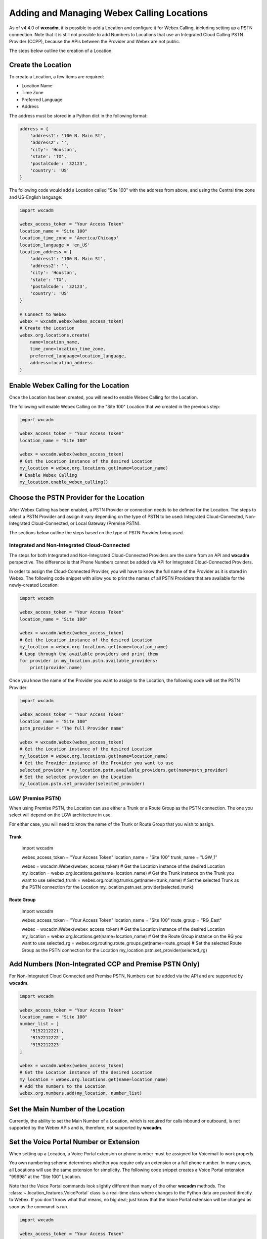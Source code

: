 Adding and Managing Webex Calling Locations
===========================================
As of v4.4.0 of **wxcadm**, it is possible to add a Location and configure it for Webex Calling, including setting up
a PSTN connection. Note that it is still not possible to add Numbers to Locations that use an Integrated Cloud
Calling PSTN Provider (CCPP), because the APIs between the Provider and Webex are not public.

The steps below outline the creation of a Location.

Create the Location
-------------------
To create a Location, a few items are required:

- Location Name
- Time Zone
- Preferred Language
- Address

The address must be stored in a Python dict in the following format:

.. code-block:: python

    address = {
        'address1': '100 N. Main St',
        'address2': '',
        'city': 'Houston',
        'state': 'TX',
        'postalCode': '32123',
        'country': 'US'
    }

The following code would add a Location called "Site 100" with the address from above, and using the Central time zone
and US-English language:

.. code-block:: python

    import wxcadm

    webex_access_token = "Your Access Token"
    location_name = "Site 100"
    location_time_zone = 'America/Chicago'
    location_language = 'en_US'
    location_address = {
        'address1': '100 N. Main St',
        'address2': '',
        'city': 'Houston',
        'state': 'TX',
        'postalCode': '32123',
        'country': 'US'
    }

    # Connect to Webex
    webex = wxcadm.Webex(webex_access_token)
    # Create the Location
    webex.org.locations.create(
        name=location_name,
        time_zone=location_time_zone,
        preferred_language=location_language,
        address=location_address
    )

Enable Webex Calling for the Location
-------------------------------------
Once the Location has been created, you will need to enable Webex Calling for the Location.

The following will enable Webex Calling on the "Site 100" Location that we created in the previous step:

.. code-block:: python

    import wxcadm

    webex_access_token = "Your Access Token"
    location_name = "Site 100"

    webex = wxcadm.Webex(webex_access_token)
    # Get the Location instance of the desired Location
    my_location = webex.org.locations.get(name=location_name)
    # Enable Webex Calling
    my_location.enable_webex_calling()

Choose the PSTN Provider for the Location
-----------------------------------------
After Webex Calling has been enabled, a PSTN Provider or connection needs to be defined for the Location. The steps to
select a PSTN Provider and assign it vary depending on the type of PSTN to be used: Integrated Cloud-Connected,
Non-Integrated Cloud-Connected, or Local Gateway (Premise PSTN).

The sections below outline the steps based on the type of PSTN Provider being used.

Integrated and Non-Integrated Cloud-Connected
^^^^^^^^^^^^^^^^^^^^^^^^^^^^^^^^^^^^^^^^^^^^^
The steps for both Integrated and Non-Integrated Cloud-Connected Providers are the same from an API and **wxcadm**
perspective. The difference is that Phone Numbers cannot be added via API for Integrated Cloud-Connected Providers.

In order to assign the Cloud-Connected Provider, you will have to know the full name of the Provider as it is stored in
Webex. The following code snippet with allow you to print the names of all PSTN Providers that are available for the
newly-created Location:

.. code-block:: python

    import wxcadm

    webex_access_token = "Your Access Token"
    location_name = "Site 100"

    webex = wxcadm.Webex(webex_access_token)
    # Get the Location instance of the desired Location
    my_location = webex.org.locations.get(name=location_name)
    # Loop through the available providers and print them
    for provider in my_location.pstn.available_providers:
        print(provider.name)

Once you know the name of the Provider you want to assign to the Location, the following code will set the PSTN
Provider:

.. code-block:: python

    import wxcadm

    webex_access_token = "Your Access Token"
    location_name = "Site 100"
    pstn_provider = "The full Provider name"

    webex = wxcadm.Webex(webex_access_token)
    # Get the Location instance of the desired Location
    my_location = webex.org.locations.get(name=location_name)
    # Get the Provider instance of the Provider you want to use
    selected_provider = my_location.pstn.available_providers.get(name=pstn_provider)
    # Set the selected provider on the Location
    my_location.pstn.set_provider(selected_provider)

LGW (Premise PSTN)
^^^^^^^^^^^^^^^^^^
When using Premise PSTN, the Location can use either a Trunk or a Route Group as the PSTN connection. The one you select
will depend on the LGW architecture in use.

For either case, you will need to know the name of the Trunk or Route Group that you wish to assign.

Trunk
"""""

    .. code-block:: python

    import wxcadm

    webex_access_token = "Your Access Token"
    location_name = "Site 100"
    trunk_name = "LGW_1"

    webex = wxcadm.Webex(webex_access_token)
    # Get the Location instance of the desired Location
    my_location = webex.org.locations.get(name=location_name)
    # Get the Trunk instance on the Trunk you want to use
    selected_trunk = webex.org.routing.trunks.get(name=trunk_name)
    # Set the selected Trunk as the PSTN connection for the Location
    my_location.pstn.set_provider(selected_trunk)

Route Group
"""""""""""

    .. code-block:: python

    import wxcadm

    webex_access_token = "Your Access Token"
    location_name = "Site 100"
    route_group = "RG_East"

    webex = wxcadm.Webex(webex_access_token)
    # Get the Location instance of the desired Location
    my_location = webex.org.locations.get(name=location_name)
    # Get the Route Group instance on the RG you want to use
    selected_rg = webex.org.routing.route_groups.get(name=route_group)
    # Set the selected Route Group as the PSTN connection for the Location
    my_location.pstn.set_provider(selected_rg)

Add Numbers (Non-Integrated CCP and Premise PSTN Only)
-------------------------------------------------------
For Non-Integrated Cloud Connected and Premise PSTN, Numbers can be added via the API and are supported by **wxcadm**.

.. code-block:: python

    import wxcadm

    webex_access_token = "Your Access Token"
    location_name = "Site 100"
    number_list = [
        '9152212221',
        '9152212222',
        '9152212223'
    ]

    webex = wxcadm.Webex(webex_access_token)
    # Get the Location instance of the desired Location
    my_location = webex.org.locations.get(name=location_name)
    # Add the numbers to the Location
    webex.org.numbers.add(my_location, number_list)

Set the Main Number of the Location
-----------------------------------
Currently, the ability to set the Main Number of a Location, which is required for calls inbound or outbound, is not
supported by the Webex APIs and is, therefore, not supported by **wxcadm**.

Set the Voice Portal Number or Extension
----------------------------------------
When setting up a Location, a Voice Portal extension or phone number must be assigned for Voicemail to work properly.

You own numbering scheme determines whether you require only an extension or a full phone number. In many cases, all
Locations will use the same extension for simplicity. The following code snippet creates a Voice Portal extension
"99998" at the "Site 100" Location.

Note that the Voice Portal commands look slightly different than many of the other **wxcadm** methods. The
:class:`~.location_features.VoicePortal` class is a real-time class where changes to the Python data are pushed directly
to Webex. If you don't know what that means, no big deal; just know that the Voice Portal extension will be changed as
soon as the command is run.

.. code-block:: python

    import wxcadm

    webex_access_token = "Your Access Token"
    location_name = "Site 100"
    voice_portal_extension = '99998'

    webex = wxcadm.Webex(webex_access_token)
    # Get the Location instance of the desired Location
    my_location = webex.org.locations.get(name=location_name)
    # Set the Voice Portal extension
    my_location.voice_portal.extension = voice_portal_extension

Complete Script
---------------
In the examples above, you saw how to create the Location and get it set up, all using individual Pyton scripts. In the
real world, you would probably use a single script to do all of the work at one time. The following is an example of all
the previous scripts as a single script.

.. code-block:: python

    import wxcadm

    webex_access_token = "Your Access Token"
    location_name = "Site 100"
    location_time_zone = 'America/Chicago'
    location_language = 'en_US'
    location_address = {
        'address1': '100 N. Main St',
        'address2': '',
        'city': 'Houston',
        'state': 'TX',
        'postalCode': '32123',
        'country': 'US'
    }
    location_trunk = 'LGW_1'
    number_list = [
        '9152212221',
        '9152212222',
        '9152212223'
    ]
    voice_portal_extension = '99998'

    # Connect to Webex
    webex = wxcadm.Webex(webex_access_token)
    # Create the Location
    webex.org.locations.create(
        name=location_name,
        time_zone=location_time_zone,
        preferred_language=location_language,
        address=location_address
    )
    # Grab the newly-created Location for use in the next sections
    webex.org.locations.refresh()
    new_location = webex.org.locations.get(name=location_name)
    # Enable Webex Calling
    new_location.enable_webex_calling()
    # Connect the PSTN (a Premise LGW Trunk, in this case) to the Location
    trunk = webex.org.routing.trunks.get(name=location_trunk)
    new_location.pstn.set_provider(trunk)
    # Add the Numbers to the Location
    webex.org.numbers.add(new_location, number_list)
    # Set the Voice Portal Extension
    new_location.voice_portal.extension = voice_portal_extension

In Summary
----------
Once you have the Location created, **wxcadm** provides methods to help with the management of the Location and its
features. See the :class:`.location.Location` section of these docs to help with anything else.